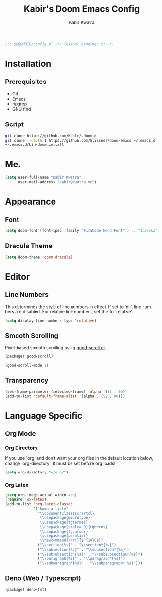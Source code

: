 #+TITLE: Kabir's Doom Emacs Config
#+AUTHOR: Kabir Kwatra
#+EMAIL: kabir@kwatra.me
#+LANGUAGE: en
#+STARTUP: noinlineimages
#+PROPERTY: header-args:emacs-lisp :tangle yes :cache yes :results silent :padline no
#+OPTIONS: toc:nil

#+begin_src emacs-lisp
;;; $DOOMDIR/config.el -*- lexical-binding: t; -*-
#+end_src

* Installation
** Prerequisites
+ Git
+ Emacs
+ ripgrep
+ GNU find
** Script
#+begin_src sh
git clone https://github.com/Kab1r/.doom.d
git clone --depth 1 https://github.com/hlissner/doom-emacs ~/.emacs.d
~/.emacs.d/bin/doom install
#+end_src

* Me.
#+begin_src emacs-lisp
(setq user-full-name "Kabir Kwatra"
      user-mail-address "kabir@kwatra.me")
#+end_src

* Appearance
** Font
#+begin_src emacs-lisp
(setq doom-font (font-spec :family "FiraCode Nerd Font")) ;; "Iosevka" :size 16))
#+end_src
** Dracula Theme
#+begin_src emacs-lisp
(setq doom-theme 'doom-dracula)
#+end_src

* Editor
** Line Numbers
This determines the style of line numbers in effect. If set to `nil', line
numbers are disabled. For relative line numbers, set this to `relative'.
#+begin_src emacs-lisp
(setq display-line-numbers-type 'relative)
#+end_src
** Smooth Scrolling
Pixel-based smooth scrolling using [[https://github.com/io12/good-scroll.el][good-scroll.el]].
#+begin_src emacs-lisp :tangle packages.el
(package! good-scroll)
#+end_src
#+begin_src emacs-lisp
(good-scroll-mode 1)
#+end_src
** Transparency
#+begin_src emacs-lisp
 (set-frame-parameter (selected-frame) 'alpha '(92 . 90))
 (add-to-list 'default-frame-alist '(alpha . (92 . 90)))
#+end_src

* Language Specific
** Org Mode
*** Org Directory
If you use `org' and don't want your org files in the default location below,
change `org-directory'. It must be set before org loads!
#+begin_src emacs-lisp
(setq org-directory "~/org/")
#+end_src

*** Org Latex
#+begin_src emacs-lisp
(setq org-image-actual-width 400)
(require 'ox-latex)
(add-to-list 'org-latex-classes
             '("koma-article"
               "\\documentclass{scrartcl}
                \\usepackage{microtype}
                \\usepackage{tgtermes}
                \\usepackage[scale=.9]{tgheros}
                \\usepackage{tgcursor}
                \\usepackage{paralist}
                \\newcommand{\\rc}{$^{14}C$}"
               ("\\section{%s}" . "\\section*{%s}")
               ("\\subsection{%s}" . "\\subsection*{%s}")
               ("\\subsubsection{%s}" . "\\subsubsection*{%s}")
               ("\\paragraph{%s}" . "\\paragraph*{%s}")
               ("\\subparagraph{%s}" . "\\subparagraph*{%s}")))
#+end_src
** Deno (Web / Typescript)
#+begin_src emacs-lisp :tangle packages.el
(package! deno-fmt)
#+end_src
